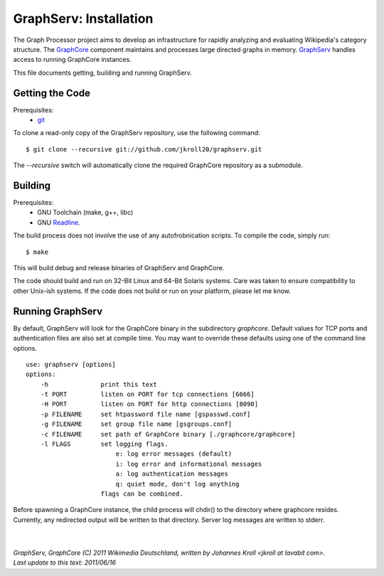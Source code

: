GraphServ: Installation
=======================

The Graph Processor project aims to develop an infrastructure for rapidly analyzing and evaluating Wikipedia's category structure. The `GraphCore <https://github.com/jkroll20/graphcore/>`_ component maintains and processes large directed graphs in memory. `GraphServ <https://github.com/jkroll20/graphserv/>`_ handles access to running GraphCore instances.

This file documents getting, building and running GraphServ.


Getting the Code
----------------

Prerequisites:
	- `git <http://git-scm.com/>`_

To clone a read-only copy of the GraphServ repository, use the following command: ::

	$ git clone --recursive git://github.com/jkroll20/graphserv.git

The `--recursive` switch will automatically clone the required GraphCore repository as a submodule.



Building
--------

Prerequisites:
	- GNU Toolchain (make, g++, libc)
	- GNU `Readline <http://cnswww.cns.cwru.edu/php/chet/readline/rltop.html>`_.

The build process does not involve the use of any autofrobnication scripts. To compile the code, simply run: :: 

	$ make

This will build debug and release binaries of GraphServ and GraphCore. 

The code should build and run on 32-Bit Linux and 64-Bit Solaris systems. Care was taken to ensure compatibility to other Unix-ish systems. If the code does not build or run on your platform, please let me know.


Running GraphServ
-----------------

By default, GraphServ will look for the GraphCore binary in the subdirectory `graphcore`. Default values for TCP ports and authentication files are also set at compile time. You may want to override these defaults using one of the command line options. ::

	use: graphserv [options]
	options:
	    -h              print this text
	    -t PORT         listen on PORT for tcp connections [6666]
	    -H PORT         listen on PORT for http connections [8090]
	    -p FILENAME     set htpassword file name [gspasswd.conf]
	    -g FILENAME     set group file name [gsgroups.conf]
	    -c FILENAME     set path of GraphCore binary [./graphcore/graphcore]
	    -l FLAGS        set logging flags. 
	                    	e: log error messages (default)
        	            	i: log error and informational messages
        	            	a: log authentication messages
        	            	q: quiet mode, don't log anything
			    flags can be combined.

Before spawning a GraphCore instance, the child process will chdir() to the directory where graphcore resides. Currently, any redirected output will be written to that directory. Server log messages are written to stderr.


| 
| 
| `GraphServ, GraphCore (C) 2011 Wikimedia Deutschland, written by Johannes Kroll <jkroll at lavabit com>.`
| `Last update to this text: 2011/06/16`



